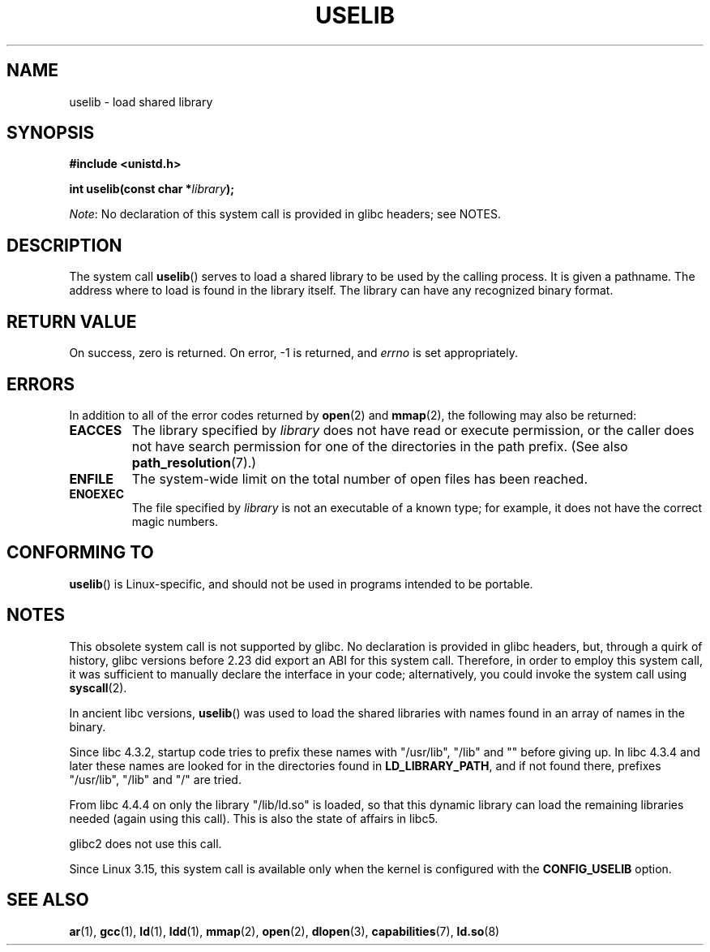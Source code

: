 .\" Copyright (c) 1992 Drew Eckhardt (drew@cs.colorado.edu), March 28, 1992
.\"
.\" %%%LICENSE_START(VERBATIM)
.\" Permission is granted to make and distribute verbatim copies of this
.\" manual provided the copyright notice and this permission notice are
.\" preserved on all copies.
.\"
.\" Permission is granted to copy and distribute modified versions of this
.\" manual under the conditions for verbatim copying, provided that the
.\" entire resulting derived work is distributed under the terms of a
.\" permission notice identical to this one.
.\"
.\" Since the Linux kernel and libraries are constantly changing, this
.\" manual page may be incorrect or out-of-date.  The author(s) assume no
.\" responsibility for errors or omissions, or for damages resulting from
.\" the use of the information contained herein.  The author(s) may not
.\" have taken the same level of care in the production of this manual,
.\" which is licensed free of charge, as they might when working
.\" professionally.
.\"
.\" Formatted or processed versions of this manual, if unaccompanied by
.\" the source, must acknowledge the copyright and authors of this work.
.\" %%%LICENSE_END
.\"
.\" Modified by Michael Haardt <michael@moria.de>
.\" Modified 1993-07-24 by Rik Faith <faith@cs.unc.edu>
.\" Modified 1996-10-22 by Eric S. Raymond <esr@thyrsus.com>
.\" Modified 2004-06-23 by Michael Kerrisk <mtk.manpages@gmail.com>
.\" Modified 2005-01-09 by aeb
.\"
.TH USELIB 2 2016-03-15 "Linux" "Linux Programmer's Manual"
.SH NAME
uselib \- load shared library
.SH SYNOPSIS
.B #include <unistd.h>
.PP
.BI "int uselib(const char *" library );

.IR Note :
No declaration of this system call is provided in glibc headers; see NOTES.
.SH DESCRIPTION
The system call
.BR uselib ()
serves to load
a shared library to be used by the calling process.
It is given a pathname.
The address where to load is found
in the library itself.
The library can have any recognized
binary format.
.SH RETURN VALUE
On success, zero is returned.
On error, \-1 is returned, and
.I errno
is set appropriately.
.SH ERRORS
In addition to all of the error codes returned by
.BR open (2)
and
.BR mmap (2),
the following may also be returned:
.TP
.B EACCES
The library specified by
.I library
does not have read or execute permission, or the caller does not have
search permission for one of the directories in the path prefix.
(See also
.BR path_resolution (7).)
.TP
.B ENFILE
The system-wide limit on the total number of open files has been reached.
.TP
.B ENOEXEC
The file specified by
.I library
is not an executable of a known type;
for example, it does not have the correct magic numbers.
.SH CONFORMING TO
.BR uselib ()
is Linux-specific, and should not be used in programs
intended to be portable.
.SH NOTES
This obsolete system call is not supported by glibc.
No declaration is provided in glibc headers, but, through a quirk of history,
glibc versions before 2.23 did export an ABI for this system call.
Therefore, in order to employ this system call,
it was sufficient to manually declare the interface in your code;
alternatively, you could invoke the system call using
.BR syscall (2).

In ancient libc versions,
.BR uselib ()
was used to load
the shared libraries with names found in an array of names
in the binary.
.LP
.\" libc 4.3.1f - changelog 1993-03-02
Since libc 4.3.2, startup code tries to prefix these names
with "/usr/lib", "/lib" and "" before giving up.
.\" libc 4.3.4 - changelog 1993-04-21
In libc 4.3.4 and later these names are looked for in the directories
found in
.BR LD_LIBRARY_PATH ,
and if not found there,
prefixes "/usr/lib", "/lib" and "/" are tried.
.LP
From libc 4.4.4 on only the library "/lib/ld.so" is loaded,
so that this dynamic library can load the remaining libraries needed
(again using this call).
This is also the state of affairs in libc5.
.LP
glibc2 does not use this call.

Since Linux 3.15,
.\" commit 69369a7003735d0d8ef22097e27a55a8bad9557a
this system call is available only when the kernel is configured with the
.B CONFIG_USELIB
option.
.SH SEE ALSO
.BR ar (1),
.BR gcc (1),
.BR ld (1),
.BR ldd (1),
.BR mmap (2),
.BR open (2),
.BR dlopen (3),
.BR capabilities (7),
.BR ld.so (8)
